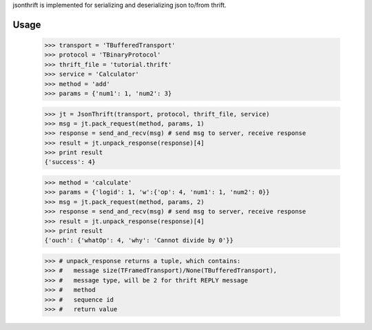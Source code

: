 jsonthrift is implemented for serializing and deserializing json to/from thrift.

Usage
-----

     >>> transport = 'TBufferedTransport'
     >>> protocol = 'TBinaryProtocol'
     >>> thrift_file = 'tutorial.thrift'
     >>> service = 'Calculator'
     >>> method = 'add'
     >>> params = {'num1': 1, 'num2': 3}

     >>> jt = JsonThrift(transport, protocol, thrift_file, service)
     >>> msg = jt.pack_request(method, params, 1)
     >>> response = send_and_recv(msg) # send msg to server, receive response
     >>> result = jt.unpack_response(response)[4]
     >>> print result
     {'success': 4}

     >>> method = 'calculate'
     >>> params = {'logid': 1, 'w':{'op': 4, 'num1': 1, 'num2': 0}}
     >>> msg = jt.pack_request(method, params, 2)
     >>> response = send_and_recv(msg) # send msg to server, receive response
     >>> result = jt.unpack_response(response)[4]
     >>> print result
     {'ouch': {'whatOp': 4, 'why': 'Cannot divide by 0'}}

     >>> # unpack_response returns a tuple, which contains:
     >>> #   message size(TFramedTransport)/None(TBufferedTransport),
     >>> #   message type, will be 2 for thrift REPLY message
     >>> #   method
     >>> #   sequence id
     >>> #   return value




